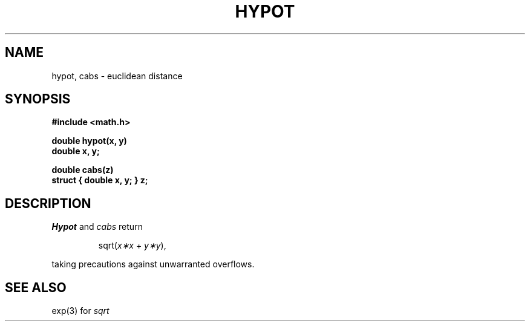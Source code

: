 .TH HYPOT 3M 
.SH NAME
hypot, cabs \- euclidean distance
.SH SYNOPSIS
.nf
.B #include <math.h>
.PP
.B double hypot(x, y)
.B double x, y;
.PP
.B double cabs(z)
.B struct { double x, y; } z;
.fi
.SH DESCRIPTION
.I Hypot
and
.I cabs
return
.PP
.IP
.RI sqrt( x\(**x " + " y\(**y ),
.LP
taking precautions against unwarranted overflows.
.SH SEE ALSO
exp(3) for
.I sqrt
